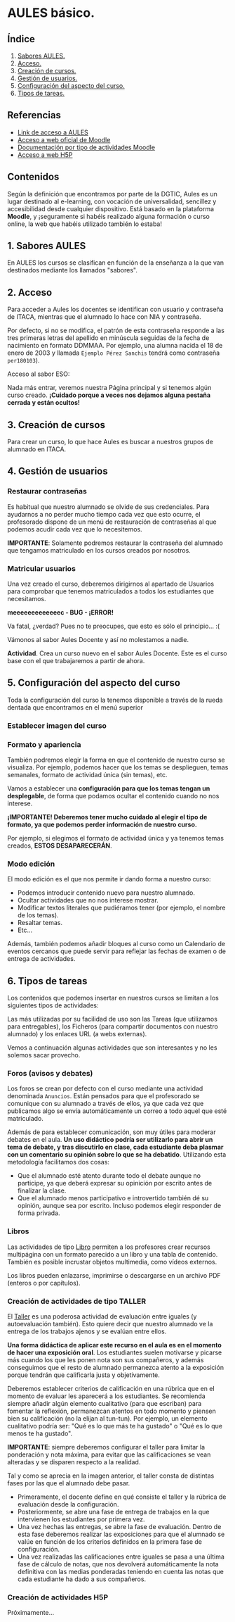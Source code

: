 [[./imagenes/sesion2.PNG]]

* AULES básico.
[[./imagenes/aules.png]]

** Índice
    1. [[https://github.com/pbendom/curso-TIC/blob/main/sesion-2.org#1-sabores-aules][Sabores AULES.]]
    2. [[https://github.com/pbendom/curso-TIC/blob/main/sesion-2.org#2-acceso][Acceso.]]
    3. [[https://github.com/pbendom/curso-TIC/blob/main/sesion-2.org#3-creaci%C3%B3n-de-cursos][Creación de cursos.]]
    4. [[https://github.com/pbendom/curso-TIC/blob/main/sesion-2.org#4-gesti%C3%B3n-de-usuarios][Gestión de usuarios.]] 
    5. [[https://github.com/pbendom/curso-TIC/blob/main/sesion-2.org#5-configuraci%C3%B3n-del-aspecto-del-curso][Configuración del aspecto del curso.]] 
    6. [[https://github.com/pbendom/curso-TIC/blob/main/sesion-2.org#6-tipos-de-tareas][Tipos de tareas.]]
   
** Referencias
- [[https://aules.edu.gva.es/][Link de acceso a AULES]]
- [[https://moodle.org/?lang=es][Acceso a web oficial de Moodle]] 
- [[https://docs.moodle.org/39/en/Activities][Documentación por tipo de actividades Moodle]]
- [[https://h5p.org/][Acceso a web H5P]] 

** Contenidos
Según la definición que encontramos por parte de la DGTIC, Aules es un lugar destinado al e-learning, con vocación de universalidad, sencillez y accesibilidad desde cualquier dispositivo. Está basado en la plataforma *Moodle*, y ¡seguramente si habéis realizado alguna formación o curso online, la web que habéis utilizado también lo estaba! 

** 1. Sabores AULES
En AULES los cursos se clasifican en función de la enseñanza a la que van destinados mediante los llamados "sabores".
[[./imagenes/sabores1.png]]
[[./imagenes/sabores2.png]]

** 2. Acceso
Para acceder a Aules los docentes se identifican con usuario y contraseña de ITACA, mientras que el alumnado lo hace con NIA y contraseña.

Por defecto, si no se modifica, el patrón de esta contraseña responde a las tres primeras letras del apellido en minúscula seguidas de la fecha de nacimiento en formato DDMMAA. Por ejemplo, una alumna nacida el 18 de enero de 2003 y llamada ~Ejemplo Pérez Sanchis~ tendrá como contraseña ~per180103~).

Acceso al sabor ESO:
[[./imagenes/acceso.png]]

Nada más entrar, veremos nuestra Página principal y si tenemos algún curso creado. *¡Cuidado porque a veces nos dejamos alguna pestaña cerrada y están ocultos!*

[[./imagenes/acceso2.png]]

** 3. Creación de cursos
Para crear un curso, lo que hace Aules es buscar a nuestros grupos de alumnado en ITACA. 

[[./gif/crear_curso_eso.gif]]

** 4. Gestión de usuarios

*** Restaurar contraseñas

Es habitual que nuestro alumnado se olvide de sus credenciales. Para ayudarnos a no perder mucho tiempo cada vez que esto ocurre, el profesorado dispone de un menú de restauración de contraseñas al que podemos acudir cada vez que lo necesitemos. 

[[./gif/contrasenya.gif]]

*IMPORTANTE*: Solamente podremos restaurar la contraseña del alumnado que tengamos matriculado en los cursos creados por nosotros.

*** Matricular usuarios

Una vez creado el curso, deberemos dirigirnos al apartado de Usuarios para comprobar que tenemos matriculados a todos los estudiantes que necesitamos.

     *meeeeeeeeeeeeec - BUG - ¡ERROR!* 

[[./gif/matricular.gif]]

Va fatal, ¿verdad? Pues no te preocupes, que esto es sólo el principio... :(

Vámonos al sabor Aules Docente y así no molestamos a nadie.

*Actividad*. Crea un curso nuevo en el sabor Aules Docente. Este es el curso base con el que trabajaremos a partir de ahora. 

[[./imagenes/curso_docent.png]]

** 5. Configuración del aspecto del curso
Toda la configuración del curso la tenemos disponible a través de la rueda dentada que encontramos en el menú superior

[[./imagenes/edicion.PNG]]
[[./imagenes/editar_curso.PNG]]

*** Establecer imagen del curso

[[./gif/imagen_curso.gif]]

*** Formato y apariencia 
También podremos elegir la forma en que el contenido de nuestro curso se visualiza. Por ejemplo, podemos hacer que los temas se desplieguen, temas semanales, formato de actividad única (sin temas), etc. 

Vamos a establecer una *configuración para que los temas tengan un desplegable*, de forma que podamos ocultar el contenido cuando no nos interese.

[[./gif/desplegable.gif]]
[[./gif/desplegable2.gif]]

*¡IMPORTANTE! Deberemos tener mucho cuidado al elegir el tipo de formato, ya que podemos perder información de nuestro curso.*

Por ejemplo, si elegimos el formato de actividad única y ya tenemos temas creados, *ESTOS DESAPARECERÁN*.

*** Modo edición
El modo edición [[./imagenes/modo_edicion.PNG]] es el que nos permite ir dando forma a nuestro curso:

[[./imagenes/editar_actividades.PNG]]

- Podemos introducir contenido nuevo para nuestro alumnado.
- Ocultar actividades que no nos interese mostrar.
- Modificar textos literales que pudiéramos tener (por ejemplo, el nombre de los temas).
- Resaltar temas.
- Etc...

[[./imagenes/editar2.PNG]]

Además, también podemos añadir bloques al curso como un Calendario de eventos cercanos que puede servir para reflejar las fechas de examen o de entrega de actividades.

[[./imagenes/bloques.PNG]] [[./imagenes/calendario.PNG]]


** 6. Tipos de tareas
Los contenidos que podemos insertar en nuestros cursos se limitan a los siguientes tipos de actividades:

[[./imagenes/tareas.PNG]]

Las más utilizadas por su facilidad de uso son las Tareas (que utilizamos para entregables), los Ficheros (para compartir documentos con nuestro alumnado) y los enlaces URL (a webs externas).

Vemos a continuación algunas actividades que son interesantes y no les solemos sacar provecho.

*** Foros (avisos y debates)
Los foros se crean por defecto con el curso mediante una actividad denominada ~Anuncios~. Están pensados para que el profesorado se comunique con su alumnado a través de ellos, ya que cada vez que publicamos algo se envía automáticamente un correo a todo aquel que esté matriculado.

[[./imagenes/anuncios.PNG]]

Además de para establecer comunicación, son muy útiles para moderar debates en el aula. *Un uso didáctico podría ser utilizarlo para abrir un tema de debate, y tras discutirlo en clase, cada estudiante deba plasmar con un comentario su opinión sobre lo que se ha debatido*. Utilizando esta metodología facilitamos dos cosas:

    - Que el alumnado esté atento durante todo el debate aunque no participe, ya que deberá expresar su opinición por escrito antes de finalizar la clase.
    - Que el alumnado menos participativo e introvertido también dé su opinión, aunque sea por escrito. Incluso podemos elegir responder de forma privada.
    
    [[./imagenes/abrir_debate.PNG]]
    [[./imagenes/debate2.PNG]]
    [[./imagenes/respuesta.PNG]]


*** Libros

[[./imagenes/libros.PNG]]

Las actividades de tipo [[https://docs.moodle.org/all/es/Recurso_libro][Libro]] permiten a los profesores crear recursos multipágina con un formato parecido a un libro y una tabla de contenido. También es posible incrustar objetos multimedia, como vídeos externos. 

Los libros pueden enlazarse, imprimirse o descargarse en un archivo PDF (enteros o por capítulos). 


*** Creación de actividades de tipo TALLER

[[./imagenes/taller.PNG]]

El [[https://docs.moodle.org/all/es/Gu%C3%ADa_r%C3%A1pida_de_Taller][Taller]] es una poderosa actividad de evaluación entre iguales (y autoevaluación también). Esto quiere decir que nuestro alumnado ve la entrega de los trabajos ajenos y se evalúan entre ellos.

*Una forma didáctica de aplicar este recurso en el aula es en el momento de hacer una exposición oral*. Los estudiantes suelen motivarse y picarse más cuando los que les ponen nota son sus compañeros, y además conseguimos que el resto de alumnado permanezca atento a la exposición porque tendrán que calificarla justa y objetivamente. 

Deberemos establecer criterios de calificación en una rúbrica que en el momento de evaluar les aparecerá a los estudiantes. Se recomienda siempre añadir algún elemento cualitativo (para que escriban) para fomentar la reflexión, permanezcan atentos en todo momento y piensen bien su calificación (no la elijan al tun-tun). Por ejemplo, un elemento cualitativo podría ser: "Qué es lo que más te ha gustado" o "Qué es lo que menos te ha gustado".

*IMPORTANTE*: siempre deberemos configurar el taller para limitar la ponderación y nota máxima, para evitar que las calificaciones se vean alteradas y se disparen respecto a la realidad.

[[./imagenes/taller2.PNG]]

Tal y como se aprecia en la imagen anterior, el taller consta de distintas fases por las que el alumnado debe pasar. 

    - Primeramente, el docente define en qué consiste el taller y la rúbrica de evaluación desde la configuración.
    - Posteriormente, se abre una fase de entrega de trabajos en la que intervienen los estudiantes por primera vez.
    - Una vez hechas las entregas, se abre la fase de evaluación. Dentro de esta fase deberemos realizar las exposiciones para que el alumnado se valúe en función de los criterios definidos en la primera fase de configuración.
    - Una vez realizadas las calificaciones entre iguales se pasa a una última fase de cálculo de notas, que nos devolverá automáticamente la nota definitiva con las medias ponderadas teniendo en cuenta las notas que cada estudiante ha dado a sus compañeros.


*** Creación de actividades H5P
Próximamente...

